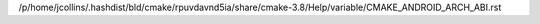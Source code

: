 /p/home/jcollins/.hashdist/bld/cmake/rpuvdavnd5ia/share/cmake-3.8/Help/variable/CMAKE_ANDROID_ARCH_ABI.rst